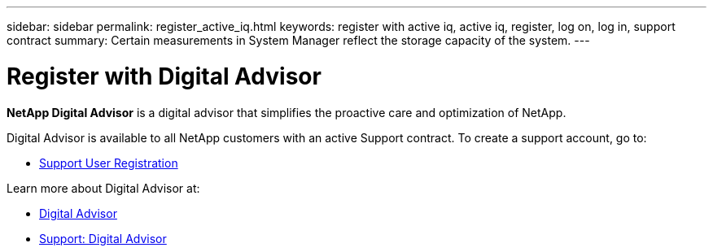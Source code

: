 ---
sidebar: sidebar
permalink: register_active_iq.html
keywords: register with active iq, active iq, register, log on, log in, support contract
summary: Certain measurements in System Manager reflect the storage capacity of the system.
---

= Register with Digital Advisor
:toclevels: 1
:hardbreaks:
:nofooter:
:icons: font
:linkattrs:
:imagesdir: ./media/

[.lead]
*NetApp Digital Advisor* is a digital advisor that simplifies the proactive care and optimization of NetApp.

Digital Advisor is available to all NetApp customers with an active Support contract. To create a support account, go to:

* link:https://mysupport.netapp.com/eservice/public/now.do[Support User Registration^]

Learn more about Digital Advisor at:

* link:https://www.netapp.com/services/support/active-iq/[Digital Advisor^]
* link:https://mysupport.netapp.com/site/info/aboutAIQ[Support: Digital Advisor^]

// 17 MAY 2021: redirect topic.  Do not update.
